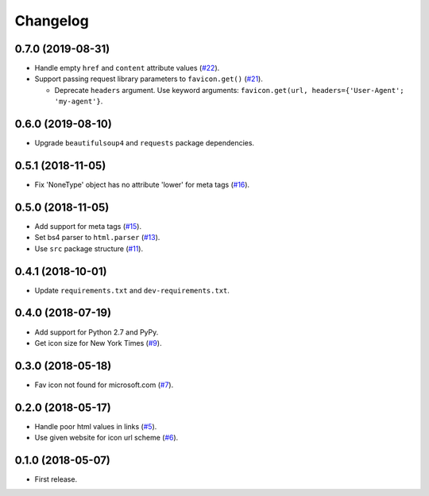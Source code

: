 Changelog
=========

0.7.0 (2019-08-31)
------------------

* Handle empty ``href`` and ``content`` attribute values (`#22 <https://github.com/scottwernervt/favicon/issues/22>`_).
* Support passing request library parameters to ``favicon.get()`` (`#21 <https://github.com/scottwernervt/favicon/issues/21>`_).

  * Deprecate ``headers`` argument. Use keyword arguments: ``favicon.get(url, headers={'User-Agent'; 'my-agent'}``.

0.6.0 (2019-08-10)
------------------

* Upgrade ``beautifulsoup4`` and ``requests`` package dependencies.

0.5.1 (2018-11-05)
------------------

* Fix 'NoneType' object has no attribute 'lower' for meta tags (`#16 <https://github.com/scottwernervt/favicon/issues/16>`_).

0.5.0 (2018-11-05)
------------------

* Add support for meta tags (`#15 <https://github.com/scottwernervt/favicon/pull/15>`_).
* Set bs4 parser to ``html.parser`` (`#13 <https://github.com/scottwernervt/favicon/issues/13>`_).
* Use ``src`` package structure (`#11 <https://github.com/scottwernervt/favicon/issues/11>`_).

0.4.1 (2018-10-01)
------------------

* Update ``requirements.txt`` and ``dev-requirements.txt``.

0.4.0 (2018-07-19)
------------------

* Add support for Python 2.7 and PyPy.
* Get icon size for New York Times (`#9 <https://github.com/scottwernervt/favicon/issues/9>`_).

0.3.0 (2018-05-18)
------------------

* Fav icon not found for microsoft.com (`#7 <https://github.com/scottwernervt/favicon/issues/7>`_).

0.2.0 (2018-05-17)
------------------

* Handle poor html values in links (`#5 <https://github.com/scottwernervt/favicon/issues/5>`_).
* Use given website for icon url scheme (`#6 <https://github.com/scottwernervt/favicon/issues/6>`_).

0.1.0 (2018-05-07)
------------------

* First release.
